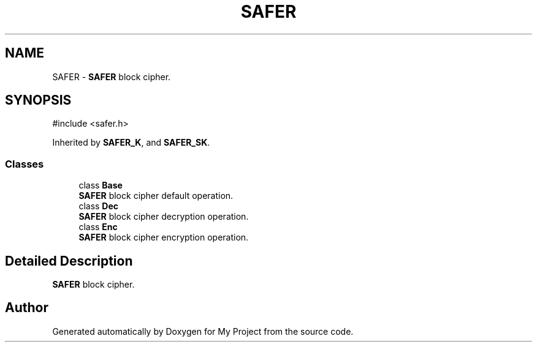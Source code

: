 .TH "SAFER" 3 "My Project" \" -*- nroff -*-
.ad l
.nh
.SH NAME
SAFER \- \fBSAFER\fP block cipher\&.  

.SH SYNOPSIS
.br
.PP
.PP
\fR#include <safer\&.h>\fP
.PP
Inherited by \fBSAFER_K\fP, and \fBSAFER_SK\fP\&.
.SS "Classes"

.in +1c
.ti -1c
.RI "class \fBBase\fP"
.br
.RI "\fBSAFER\fP block cipher default operation\&. "
.ti -1c
.RI "class \fBDec\fP"
.br
.RI "\fBSAFER\fP block cipher decryption operation\&. "
.ti -1c
.RI "class \fBEnc\fP"
.br
.RI "\fBSAFER\fP block cipher encryption operation\&. "
.in -1c
.SH "Detailed Description"
.PP 
\fBSAFER\fP block cipher\&. 

.SH "Author"
.PP 
Generated automatically by Doxygen for My Project from the source code\&.
